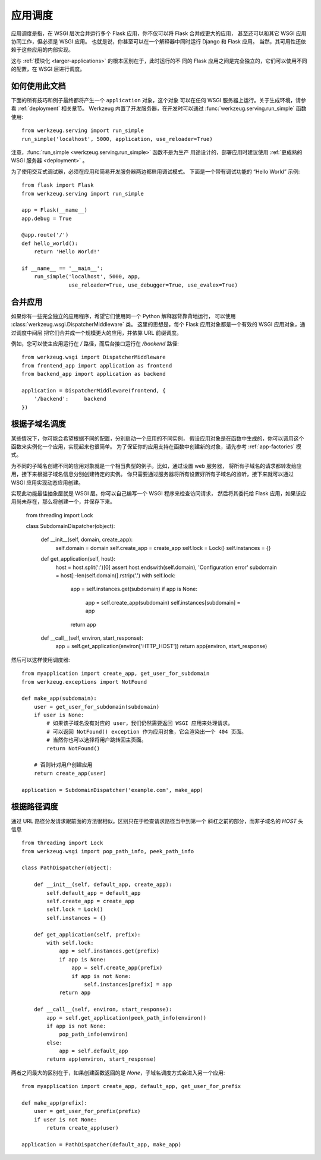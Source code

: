.. _app-dispatch:

应用调度
=======================

应用调度是指，在 WSGI 层次合并运行多个 Flask 应用，你不仅可以将 Flask 合并成更大的应用，
甚至还可以和其它 WSGI 应用协同工作，但必须是 WSGI 应用。
也就是说，你甚至可以在一个解释器中同时运行 Django 和 Flask 应用。
当然，其可用性还依赖于这些应用的内部实现。

这与 :ref:`模块化 <larger-applications>` 的根本区别在于，此时运行的不
同的 Flask 应用之间是完全独立的，它们可以使用不同的配置，在 WSGI 层进行调度。


如何使用此文档
--------------------------

下面的所有技巧和例子最终都将产生一个 ``application`` 对象，这个对象
可以在任何 WSGI 服务器上运行。关于生成环境，请参看 :ref:`deployment` 相关章节。
Werkzeug 内置了开发服务器，在开发时可以通过 
:func:`werkzeug.serving.run_simple` 函数使用::

    from werkzeug.serving import run_simple
    run_simple('localhost', 5000, application, use_reloader=True)

注意，:func:`run_simple <werkzeug.serving.run_simple>` 函数不是为生产
用途设计的，部署应用时建议使用 :ref:`更成熟的 WSGI 服务器 <deployment>` 。

为了使用交互式调试器，必须在应用和简易开发服务器两边都启用调试模式。
下面是一个带有调试功能的 “Hello World” 示例::

    from flask import Flask
    from werkzeug.serving import run_simple

    app = Flask(__name__)
    app.debug = True

    @app.route('/')
    def hello_world():
        return 'Hello World!'

    if __name__ == '__main__':
        run_simple('localhost', 5000, app,
                   use_reloader=True, use_debugger=True, use_evalex=True)


合并应用
-------

如果你有一些完全独立的应用程序，希望它们使用同一个 Python 解释器背靠背地运行，
可以使用 :class:`werkzeug.wsgi.DispatcherMiddleware` 类。
这里的思想是，每个 Flask 应用对象都是一个有效的 WSGI 应用对象，通过调度中间层
把它们合并成一个规模更大的应用，并依靠 URL 前缀调度。

例如，您可以使主应用运行在 `/` 路径，而后台接口运行在 `/backend` 路径::

    from werkzeug.wsgi import DispatcherMiddleware
    from frontend_app import application as frontend
    from backend_app import application as backend

    application = DispatcherMiddleware(frontend, {
        '/backend':     backend
    })


根据子域名调度
------------

某些情况下，你可能会希望根据不同的配置，分别启动一个应用的不同实例，
假设应用对象是在函数中生成的，你可以调用这个函数来实例化一个应用，实现起来也很简单。
为了保证你的应用支持在函数中创建新的对象，请先参考 :ref:`app-factories` 模式。

为不同的子域名创建不同的应用对象就是一个相当典型的例子。比如，通过设置 web 服务器，
将所有子域名的请求都转发给应用，接下来根据子域名信息分别创建特定的实例。
你只需要通过服务器将所有设置好所有子域名的监听，接下来就可以通过 WSGI 应用实现动态应用创建。

实现此功能最佳抽象层就是 WSGI 层。你可以自己编写一个 WSGI 程序来检查访问请求，
然后将其委托给 Flask 应用，如果该应用尚未存在，那么将创建一个，并保存下来。

    from threading import Lock

    class SubdomainDispatcher(object):

        def __init__(self, domain, create_app):
            self.domain = domain
            self.create_app = create_app
            self.lock = Lock()
            self.instances = {}

        def get_application(self, host):
            host = host.split(':')[0]
            assert host.endswith(self.domain), 'Configuration error'
            subdomain = host[:-len(self.domain)].rstrip('.')
            with self.lock:
                app = self.instances.get(subdomain)
                if app is None:
                    app = self.create_app(subdomain)
                    self.instances[subdomain] = app
                return app

        def __call__(self, environ, start_response):
            app = self.get_application(environ['HTTP_HOST'])
            return app(environ, start_response)

然后可以这样使用调度器::

    from myapplication import create_app, get_user_for_subdomain
    from werkzeug.exceptions import NotFound

    def make_app(subdomain):
        user = get_user_for_subdomain(subdomain)
        if user is None:
            # 如果该子域名没有对应的 user，我们仍然需要返回 WSGI 应用来处理请求。
            # 可以返回 NotFound() exception 作为应用对象，它会渲染出一个 404 页面。
            # 当然你也可以选择将用户跳转回主页面。
            return NotFound()

        # 否则针对用户创建应用
        return create_app(user)

    application = SubdomainDispatcher('example.com', make_app)


根据路径调度
-----------

通过 URL 路径分发请求跟前面的方法很相似。区别只在于检查请求路径当中到第一个
斜杠之前的部分，而非子域名的 `HOST` 头信息 ::

    from threading import Lock
    from werkzeug.wsgi import pop_path_info, peek_path_info

    class PathDispatcher(object):

        def __init__(self, default_app, create_app):
            self.default_app = default_app
            self.create_app = create_app
            self.lock = Lock()
            self.instances = {}

        def get_application(self, prefix):
            with self.lock:
                app = self.instances.get(prefix)
                if app is None:
                    app = self.create_app(prefix)
                    if app is not None:
                        self.instances[prefix] = app
                return app

        def __call__(self, environ, start_response):
            app = self.get_application(peek_path_info(environ))
            if app is not None:
                pop_path_info(environ)
            else:
                app = self.default_app
            return app(environ, start_response)

两者之间最大的区别在于，如果创建函数返回的是 `None`，子域名调度方式会进入另一个应用::

    from myapplication import create_app, default_app, get_user_for_prefix

    def make_app(prefix):
        user = get_user_for_prefix(prefix)
        if user is not None:
            return create_app(user)

    application = PathDispatcher(default_app, make_app)
